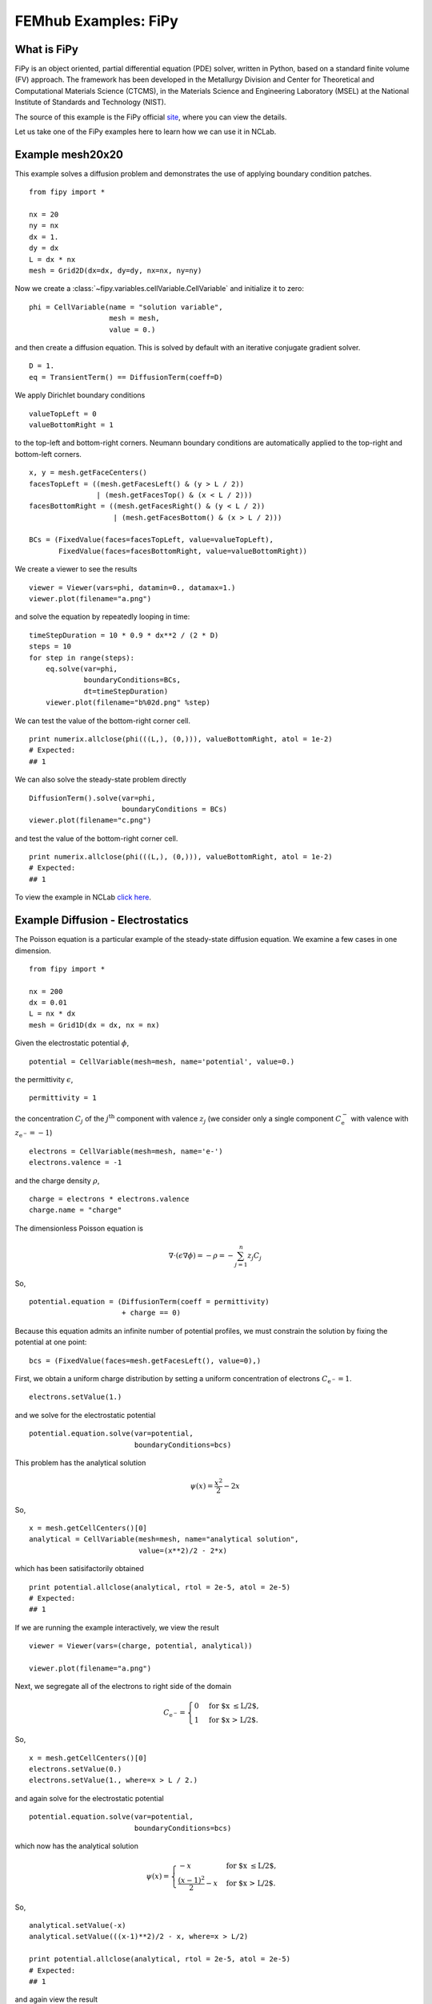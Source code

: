 =====================
FEMhub Examples: FiPy
=====================

What is FiPy
------------

FiPy is an object oriented, partial differential equation (PDE) solver, written in Python, based on a standard finite volume (FV) approach. The framework has been developed in the Metallurgy Division and Center for Theoretical and Computational Materials Science (CTCMS), in the Materials Science and Engineering Laboratory (MSEL) at the National Institute of Standards and Technology (NIST).

The source of this example is the FiPy official `site <http://www.ctcms.nist.gov/fipy/>`_, where you can view the details.

Let us take one of the FiPy examples here to learn how we can use it in NCLab.

Example mesh20x20
-----------------------

This example solves a diffusion problem and demonstrates the use of
applying boundary condition patches.
::
        from fipy import *
  
	nx = 20
	ny = nx
	dx = 1.
	dy = dx
	L = dx * nx
	mesh = Grid2D(dx=dx, dy=dy, nx=nx, ny=ny)
	
Now we create a :class:`~fipy.variables.cellVariable.CellVariable` and initialize it to zero:
::
	phi = CellVariable(name = "solution variable",
			   mesh = mesh,
			   value = 0.)
	
and then create a diffusion equation.  This is solved by default with an
iterative conjugate gradient solver.
::
	D = 1.
	eq = TransientTerm() == DiffusionTerm(coeff=D)
 
We apply Dirichlet boundary conditions
::
	valueTopLeft = 0
	valueBottomRight = 1

to the top-left and bottom-right corners.  Neumann boundary conditions
are automatically applied to the top-right and bottom-left corners.
::
	x, y = mesh.getFaceCenters()
	facesTopLeft = ((mesh.getFacesLeft() & (y > L / 2))
			| (mesh.getFacesTop() & (x < L / 2)))
	facesBottomRight = ((mesh.getFacesRight() & (y < L / 2))
			    | (mesh.getFacesBottom() & (x > L / 2)))
	
	BCs = (FixedValue(faces=facesTopLeft, value=valueTopLeft),
	       FixedValue(faces=facesBottomRight, value=valueBottomRight))

We create a viewer to see the results
::

	viewer = Viewer(vars=phi, datamin=0., datamax=1.)
	viewer.plot(filename="a.png")

and solve the equation by repeatedly looping in time:
::
	timeStepDuration = 10 * 0.9 * dx**2 / (2 * D)
	steps = 10
	for step in range(steps):
	    eq.solve(var=phi,
		     boundaryConditions=BCs,
		     dt=timeStepDuration)
	    viewer.plot(filename="b%02d.png" %step)

.. image:: ../img/mesh20x20transient.png
    :width: 60%
    :align: center

We can test the value of the bottom-right corner cell.
::
	print numerix.allclose(phi(((L,), (0,))), valueBottomRight, atol = 1e-2)
	# Expected:
	## 1

We can also solve the steady-state problem directly
::
	DiffusionTerm().solve(var=phi, 
			      boundaryConditions = BCs)
	viewer.plot(filename="c.png")

.. image:: ../img/mesh20x20steadyState.png
   :width: 60%
   :align: center

and test the value of the bottom-right corner cell.
::
	print numerix.allclose(phi(((L,), (0,))), valueBottomRight, atol = 1e-2)
        # Expected:
        ## 1

To view the example in NCLab `click here <http://nclab.com/worksheets/638d764a021346c4a9ac8ba43bcdc72c/>`_.


Example Diffusion - Electrostatics
----------------------------------

The Poisson equation is a particular example of the steady-state diffusion
equation. We examine a few cases in one dimension.
::
	from fipy import *

	nx = 200
	dx = 0.01
	L = nx * dx
	mesh = Grid1D(dx = dx, nx = nx)

Given the electrostatic potential :math:`\phi`,
::

	potential = CellVariable(mesh=mesh, name='potential', value=0.)

the permittivity :math:`\epsilon`,
::
	permittivity = 1

the concentration :math:`C_j` of the :math:`j^\text{th}` component with valence
:math:`z_j` (we consider only a single component :math:`C_\text{e}^{-}` with
valence with :math:`z_{\text{e}^{-}} = -1`)
::
	electrons = CellVariable(mesh=mesh, name='e-')
	electrons.valence = -1

and the charge density :math:`\rho`,
::
	charge = electrons * electrons.valence
	charge.name = "charge"

The dimensionless Poisson equation is

.. math::
	\nabla\cdot\left(\epsilon\nabla\phi\right) = -\rho = -\sum_{j=1}^n z_j C_j
So,
::
	potential.equation = (DiffusionTerm(coeff = permittivity) 
			      + charge == 0)

Because this equation admits an infinite number of potential profiles,
we must constrain the solution by fixing the potential at one point:
::
	bcs = (FixedValue(faces=mesh.getFacesLeft(), value=0),)

First, we obtain a uniform charge distribution by setting a uniform concentration
of electrons :math:`C_{\text{e}^{-}} = 1`.
::
	electrons.setValue(1.)

and we solve for the electrostatic potential
::
	potential.equation.solve(var=potential, 
				 boundaryConditions=bcs)

This problem has the analytical solution

.. math::

    \psi(x) = \frac{x^2}{2} - 2x
So,
::
	x = mesh.getCellCenters()[0]
	analytical = CellVariable(mesh=mesh, name="analytical solution", 
				  value=(x**2)/2 - 2*x)

which has been satisifactorily obtained
::
	print potential.allclose(analytical, rtol = 2e-5, atol = 2e-5)
	# Expected:
	## 1

If we are running the example interactively, we view the result
::
	viewer = Viewer(vars=(charge, potential, analytical))

	viewer.plot(filename="a.png")

.. image:: ../img/uniform.png
    :width: 50%
    :align: center

Next, we segregate all of the electrons to right side of the domain

.. math::

    C_{\text{e}^{-}} =
    \begin{cases}
        0& \text{for $x \le L/2$,} \\
        1& \text{for $x > L/2$.}
    \end{cases}
So,
::
	x = mesh.getCellCenters()[0]
	electrons.setValue(0.)
	electrons.setValue(1., where=x > L / 2.)

and again solve for the electrostatic potential
::
	potential.equation.solve(var=potential, 
				 boundaryConditions=bcs)

which now has the analytical solution

.. math::

    \psi(x) =
    \begin{cases}
        -x& \text{for $x \le L/2$,} \\
        \frac{(x-1)^2}{2} - x& \text{for $x > L/2$.}
    \end{cases}
So,
::
	analytical.setValue(-x)
	analytical.setValue(((x-1)**2)/2 - x, where=x > L/2)

	print potential.allclose(analytical, rtol = 2e-5, atol = 2e-5)
	# Expected:
	## 1

and again view the result
::
	viewer.plot(filename="b.png")

.. image:: ../img/right.png
    :width: 50%
    :align: center

Finally, we segregate all of the electrons to the left side of the
domain

.. math::

    C_{\text{e}^{-}} =
    \begin{cases}
        1& \text{for $x \le L/2$,} \\
        0& \text{for $x > L/2$.}
    \end{cases}
So,
::
	electrons.setValue(1.)
	electrons.setValue(0., where=x > L / 2.)

and again solve for the electrostatic potential
::
	potential.equation.solve(var=potential, 
				 boundaryConditions=bcs)

 which has the analytical solution

.. math::

    \psi(x) =
    \begin{cases}
        \frac{x^2}{2} - x& \text{for $x \le L/2$,} \\
        -\frac{1}{2}& \text{for $x > L/2$.}
    \end{cases}

We again verify that the correct equilibrium is attained
::
	analytical.setValue((x**2)/2 - x)
	analytical.setValue(-0.5, where=x > L / 2)

	print potential.allclose(analytical, rtol = 2e-5, atol = 2e-5)
	# Expected:
	## 1

and once again view the result
::
	viewer.plot(filename="c.png")

.. image:: ../img/left.png
    :width: 50%
    :align: center
